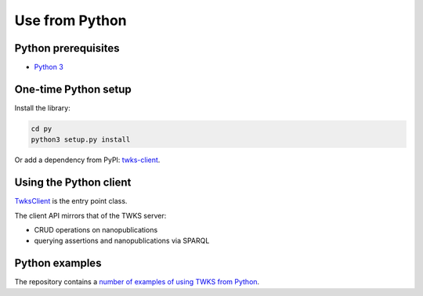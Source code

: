 .. _py:

Use from Python
===============

Python prerequisites
--------------------

* `Python 3 <https://www.python.org/>`_

One-time Python setup
---------------------

Install the library:

.. code-block::

   cd py
   python3 setup.py install


Or add a dependency from PyPI: `twks-client <https://pypi.org/project/twks-client/>`_.


.. _py-client:

Using the Python client
-----------------------

`TwksClient <https://github.com/tetherless-world/twks/blob/master/py/twks/client/twks_client.py>`_ is the entry point class.

The client API mirrors that of the TWKS server:

* CRUD operations on nanopublications
* querying assertions and nanopublications via SPARQL

Python examples
---------------

The repository contains a `number of examples of using TWKS from Python <https://github.com/tetherless-world/twks/tree/master/py/examples>`_.
